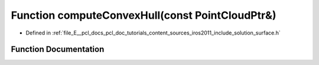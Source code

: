 .. _exhale_function_iros2011_2include_2solution_2surface_8h_1a49a5a1fc80d02254e273ede9fdc535b6:

Function computeConvexHull(const PointCloudPtr&)
================================================

- Defined in :ref:`file_E__pcl_docs_pcl_doc_tutorials_content_sources_iros2011_include_solution_surface.h`


Function Documentation
----------------------


.. doxygenfunction:: computeConvexHull(const PointCloudPtr&)
